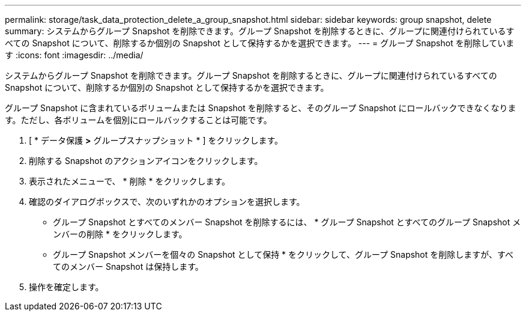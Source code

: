 ---
permalink: storage/task_data_protection_delete_a_group_snapshot.html 
sidebar: sidebar 
keywords: group snapshot, delete 
summary: システムからグループ Snapshot を削除できます。グループ Snapshot を削除するときに、グループに関連付けられているすべての Snapshot について、削除するか個別の Snapshot として保持するかを選択できます。 
---
= グループ Snapshot を削除しています
:icons: font
:imagesdir: ../media/


[role="lead"]
システムからグループ Snapshot を削除できます。グループ Snapshot を削除するときに、グループに関連付けられているすべての Snapshot について、削除するか個別の Snapshot として保持するかを選択できます。

グループ Snapshot に含まれているボリュームまたは Snapshot を削除すると、そのグループ Snapshot にロールバックできなくなります。ただし、各ボリュームを個別にロールバックすることは可能です。

. [ * データ保護 *>* グループスナップショット * ] をクリックします。
. 削除する Snapshot のアクションアイコンをクリックします。
. 表示されたメニューで、 * 削除 * をクリックします。
. 確認のダイアログボックスで、次のいずれかのオプションを選択します。
+
** グループ Snapshot とすべてのメンバー Snapshot を削除するには、 * グループ Snapshot とすべてのグループ Snapshot メンバーの削除 * をクリックします。
** グループ Snapshot メンバーを個々の Snapshot として保持 * をクリックして、グループ Snapshot を削除しますが、すべてのメンバー Snapshot は保持します。


. 操作を確定します。

